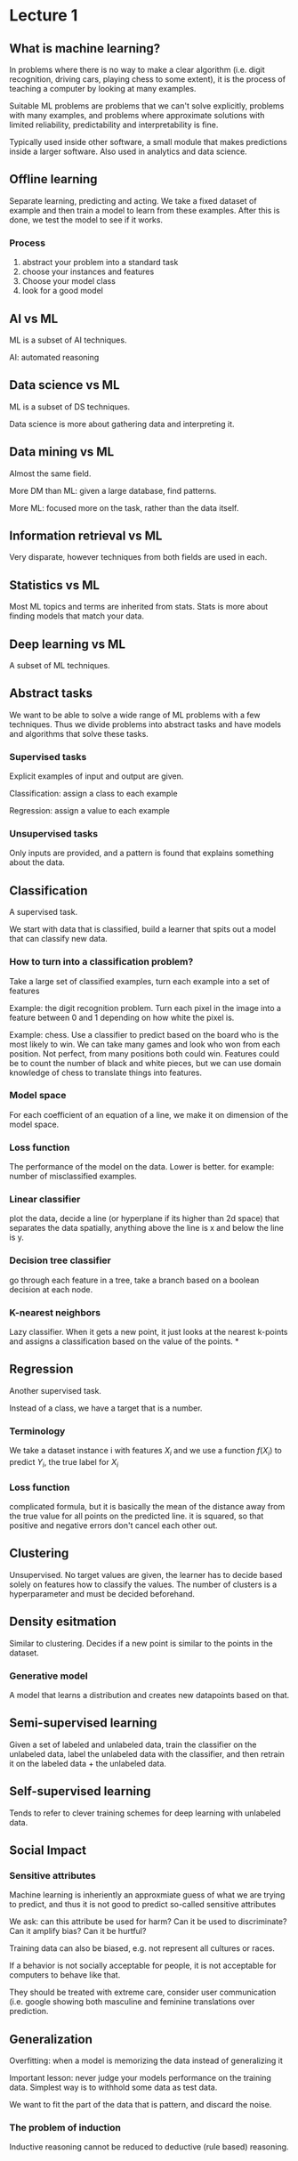 * Lecture 1
** What is machine learning?
In problems where there is no way to make a clear algorithm (i.e. digit recognition, driving cars, playing chess to some extent), it is the process of teaching a computer by looking at many examples.

Suitable ML problems are problems that we can't solve explicitly, problems with many examples, and problems where approximate solutions with limited reliability, predictability and interpretability is fine.

Typically used inside other software, a small module that makes predictions inside a larger software. Also used in analytics and data science. 
** Offline learning
Separate learning, predicting and acting. We take a fixed dataset of example and then train a model to learn from these examples. After this is done, we test the model to see if it works.

*** Process
1. abstract your problem into a standard task
2. choose your instances and features
3. Choose your model class
4. look for a good model
** AI vs ML
ML is a subset of AI techniques.

AI: automated reasoning
** Data science vs ML
ML is a subset of DS techniques.

Data science is more about gathering data and interpreting it.
** Data mining vs ML
Almost the same field.

More DM than ML: given a large database, find patterns.

More ML: focused more on the task, rather than the data itself.
** Information retrieval vs ML
Very disparate, however techniques from both fields are used in each.
** Statistics vs ML
Most ML topics and terms are inherited from stats. Stats is more about finding models that match your data.
** Deep learning vs ML
A subset of ML techniques.
** Abstract tasks
We want to be able to solve a wide range of ML problems with a few techniques. Thus we divide problems into abstract tasks and have models and algorithms that solve these tasks.
*** Supervised tasks
Explicit examples of input and output are given.

Classification: assign a class to each example

Regression: assign a value to each example
*** Unsupervised tasks
Only inputs are provided, and a pattern is found that explains something about the data.
** Classification
A supervised task.

We start with data that is classified, build a learner that spits out a model that can classify new data.
*** How to turn into a classification problem?
Take a large set of classified examples, turn each example into a set of features

Example: the digit recognition problem. Turn each pixel in the image into a feature between 0 and 1 depending on how white the pixel is.

Example: chess. Use a classifier to predict based on the board who is the most likely to win. We can take many games and look who won from each position. Not perfect, from many positions both could win. Features could be to count the number of black and white pieces, but we can use domain knowledge of chess to translate things into features.
*** Model space
For each coefficient of an equation of a line, we make it on dimension of the model space.
*** Loss function
The performance of the model on the data. Lower is better. for example: number of misclassified examples.
*** Linear classifier 
plot the data, decide a line (or hyperplane if its higher than 2d space) that separates the data spatially, anything above the line is x and below the line is y.
*** Decision tree classifier
go through each feature in a tree, take a branch based on a boolean decision at each node.
*** K-nearest neighbors
Lazy classifier. When it gets a new point, it just looks at the nearest k-points and assigns a classification based on the value of the points.
*
** Regression
Another supervised task.

Instead of a class, we have a target that is a number.
*** Terminology
We take a dataset instance i with features $X_i$ and we use a function $f(X_i)$ to predict $Y_i$, the true label for $X_i$
*** Loss function
complicated formula, but it is basically the mean of the distance away from the true value for all points on the predicted line. it is squared, so that positive and negative errors don't cancel each other out. 
** Clustering
Unsupervised. No target values are given, the learner has to decide based solely on features how to classify the values. The number of clusters is a hyperparameter and must be decided beforehand.
** Density esitmation
Similar to clustering. Decides if a new point is similar to the points in the dataset.
*** Generative model
A model that learns a distribution and creates new datapoints based on that.
** Semi-supervised learning
Given a set of labeled and unlabeled data, train the classifier on the unlabeled data, label the unlabeled data with the classifier, and then retrain it on the labeled data + the unlabeled data.
** Self-supervised learning
Tends to refer to clever training schemes for deep learning with unlabeled data.

** Social Impact
*** Sensitive attributes
Machine learning is inheriently an approxmiate guess of what we are trying to predict, and thus it is not good to predict so-called sensitive attributes

We ask: can this attribute be used for harm? Can it be used to discriminate? Can it amplify bias? Can it be hurtful?

Training data can also be biased, e.g. not represent all cultures or races.

If a behavior is not socially acceptable for people, it is not acceptable for computers to behave like that.

They should be treated with extreme care, consider user communication (i.e. google showing both masculine and feminine translations over prediction.
** Generalization
Overfitting: when a model is memorizing the data instead of generalizing it

Important lesson: never judge your models performance on the training data. Simplest way is to withhold some data as test data. 

We want to fit the part of the data that is pattern, and discard the noise.
*** The problem of induction
Inductive reasoning cannot be reduced to deductive (rule based) reasoning.
